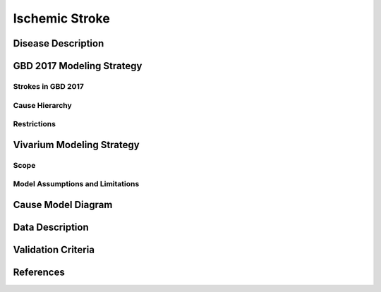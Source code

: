 .. _2017_cause_ischemic_stroke:

===============
Ischemic Stroke
===============

Disease Description
-------------------

.. todo::

   Add more information and references. In particular, find data about global prevalence and relation to disease fatal and non-fatal description.





GBD 2017 Modeling Strategy
--------------------------

Strokes in GBD 2017
+++++++++++++++++++


Cause Hierarchy
++++++++++++++++
.. image:: cause_hierarchy_is.svg

Restrictions
++++++++++++
.. todo:: 

    Restriction type (Yll only, YLD only, YLL age start, YLL age end, YLD age start, YLD age end, male only, female only). 
    Value (True, False, 5, 255, 13, No)

.. todo::

   Describe more assumptions and limitations of the model.

Vivarium Modeling Strategy
--------------------------

Scope
+++++

Model Assumptions and Limitations
+++++++++++++++++++++++++++++++++

Cause Model Diagram
-------------------
.. image:: ischemic_stroke_transitions.svg


Data Description
----------------

.. todo::

   Add tables describing data sources for the Vivarium model.

Validation Criteria
-------------------

.. todo::

   Describe tests for model validation.


References
----------